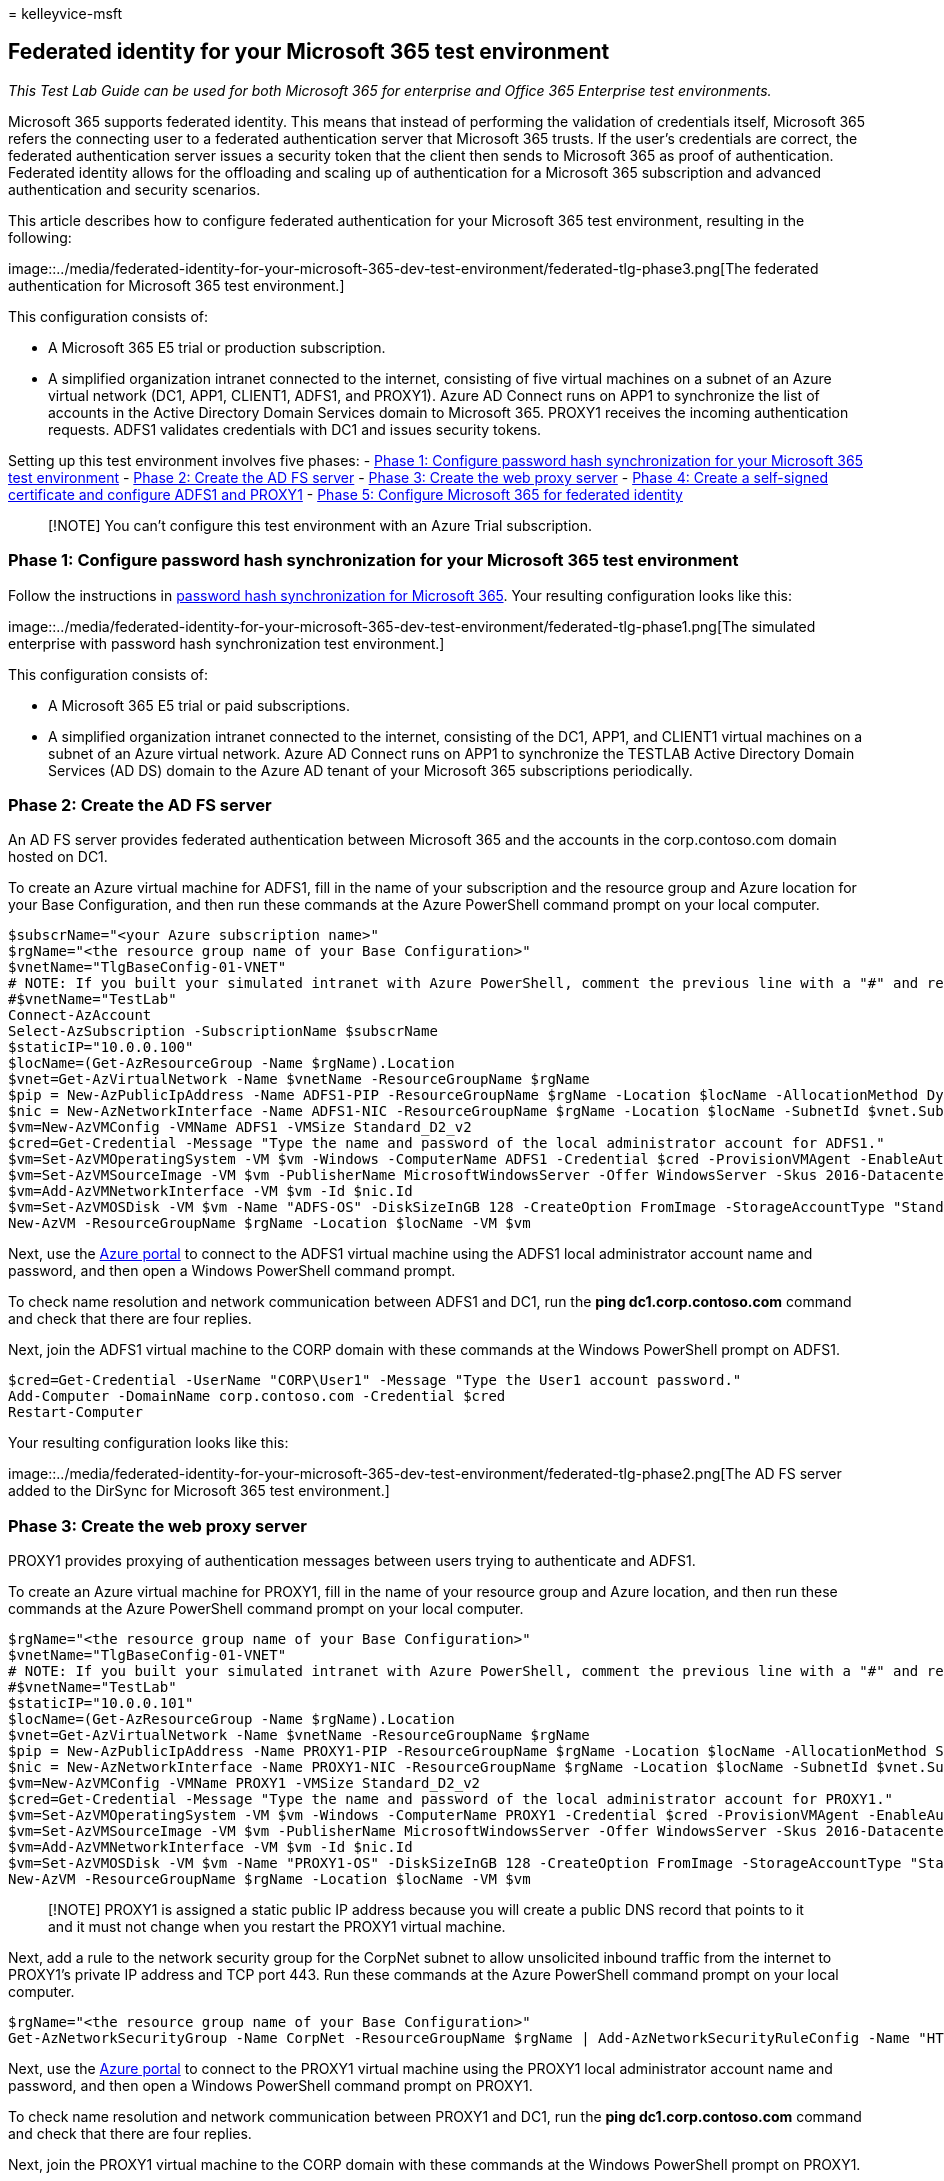 = 
kelleyvice-msft

== Federated identity for your Microsoft 365 test environment

_This Test Lab Guide can be used for both Microsoft 365 for enterprise
and Office 365 Enterprise test environments._

Microsoft 365 supports federated identity. This means that instead of
performing the validation of credentials itself, Microsoft 365 refers
the connecting user to a federated authentication server that Microsoft
365 trusts. If the user’s credentials are correct, the federated
authentication server issues a security token that the client then sends
to Microsoft 365 as proof of authentication. Federated identity allows
for the offloading and scaling up of authentication for a Microsoft 365
subscription and advanced authentication and security scenarios.

This article describes how to configure federated authentication for
your Microsoft 365 test environment, resulting in the following:

image::../media/federated-identity-for-your-microsoft-365-dev-test-environment/federated-tlg-phase3.png[The
federated authentication for Microsoft 365 test environment.]

This configuration consists of:

* A Microsoft 365 E5 trial or production subscription.
* A simplified organization intranet connected to the internet,
consisting of five virtual machines on a subnet of an Azure virtual
network (DC1, APP1, CLIENT1, ADFS1, and PROXY1). Azure AD Connect runs
on APP1 to synchronize the list of accounts in the Active Directory
Domain Services domain to Microsoft 365. PROXY1 receives the incoming
authentication requests. ADFS1 validates credentials with DC1 and issues
security tokens.

Setting up this test environment involves five phases: -
link:#phase-1-configure-password-hash-synchronization-for-your-microsoft-365-test-environment[Phase
1: Configure password hash synchronization for your Microsoft 365 test
environment] - link:#phase-2-create-the-ad-fs-server[Phase 2: Create the
AD FS server] - link:#phase-3-create-the-web-proxy-server[Phase 3:
Create the web proxy server] -
link:#phase-4-create-a-self-signed-certificate-and-configure-adfs1-and-proxy1[Phase
4: Create a self-signed certificate and configure ADFS1 and PROXY1] -
link:#phase-5-configure-microsoft-365-for-federated-identity[Phase 5:
Configure Microsoft 365 for federated identity]

____
[!NOTE] You can’t configure this test environment with an Azure Trial
subscription.
____

=== Phase 1: Configure password hash synchronization for your Microsoft 365 test environment

Follow the instructions in
link:password-hash-sync-m365-ent-test-environment.md[password hash
synchronization for Microsoft 365]. Your resulting configuration looks
like this:

image::../media/federated-identity-for-your-microsoft-365-dev-test-environment/federated-tlg-phase1.png[The
simulated enterprise with password hash synchronization test
environment.]

This configuration consists of:

* A Microsoft 365 E5 trial or paid subscriptions.
* A simplified organization intranet connected to the internet,
consisting of the DC1, APP1, and CLIENT1 virtual machines on a subnet of
an Azure virtual network. Azure AD Connect runs on APP1 to synchronize
the TESTLAB Active Directory Domain Services (AD DS) domain to the Azure
AD tenant of your Microsoft 365 subscriptions periodically.

=== Phase 2: Create the AD FS server

An AD FS server provides federated authentication between Microsoft 365
and the accounts in the corp.contoso.com domain hosted on DC1.

To create an Azure virtual machine for ADFS1, fill in the name of your
subscription and the resource group and Azure location for your Base
Configuration, and then run these commands at the Azure PowerShell
command prompt on your local computer.

[source,powershell]
----
$subscrName="<your Azure subscription name>"
$rgName="<the resource group name of your Base Configuration>"
$vnetName="TlgBaseConfig-01-VNET"
# NOTE: If you built your simulated intranet with Azure PowerShell, comment the previous line with a "#" and remove the "#" from the next line.
#$vnetName="TestLab"
Connect-AzAccount
Select-AzSubscription -SubscriptionName $subscrName
$staticIP="10.0.0.100"
$locName=(Get-AzResourceGroup -Name $rgName).Location
$vnet=Get-AzVirtualNetwork -Name $vnetName -ResourceGroupName $rgName
$pip = New-AzPublicIpAddress -Name ADFS1-PIP -ResourceGroupName $rgName -Location $locName -AllocationMethod Dynamic
$nic = New-AzNetworkInterface -Name ADFS1-NIC -ResourceGroupName $rgName -Location $locName -SubnetId $vnet.Subnets[0].Id -PublicIpAddressId $pip.Id -PrivateIpAddress $staticIP
$vm=New-AzVMConfig -VMName ADFS1 -VMSize Standard_D2_v2
$cred=Get-Credential -Message "Type the name and password of the local administrator account for ADFS1."
$vm=Set-AzVMOperatingSystem -VM $vm -Windows -ComputerName ADFS1 -Credential $cred -ProvisionVMAgent -EnableAutoUpdate
$vm=Set-AzVMSourceImage -VM $vm -PublisherName MicrosoftWindowsServer -Offer WindowsServer -Skus 2016-Datacenter -Version "latest"
$vm=Add-AzVMNetworkInterface -VM $vm -Id $nic.Id
$vm=Set-AzVMOSDisk -VM $vm -Name "ADFS-OS" -DiskSizeInGB 128 -CreateOption FromImage -StorageAccountType "Standard_LRS"
New-AzVM -ResourceGroupName $rgName -Location $locName -VM $vm
----

Next, use the https://portal.azure.com[Azure portal] to connect to the
ADFS1 virtual machine using the ADFS1 local administrator account name
and password, and then open a Windows PowerShell command prompt.

To check name resolution and network communication between ADFS1 and
DC1, run the *ping dc1.corp.contoso.com* command and check that there
are four replies.

Next, join the ADFS1 virtual machine to the CORP domain with these
commands at the Windows PowerShell prompt on ADFS1.

[source,powershell]
----
$cred=Get-Credential -UserName "CORP\User1" -Message "Type the User1 account password."
Add-Computer -DomainName corp.contoso.com -Credential $cred
Restart-Computer
----

Your resulting configuration looks like this:

image::../media/federated-identity-for-your-microsoft-365-dev-test-environment/federated-tlg-phase2.png[The
AD FS server added to the DirSync for Microsoft 365 test environment.]

=== Phase 3: Create the web proxy server

PROXY1 provides proxying of authentication messages between users trying
to authenticate and ADFS1.

To create an Azure virtual machine for PROXY1, fill in the name of your
resource group and Azure location, and then run these commands at the
Azure PowerShell command prompt on your local computer.

[source,powershell]
----
$rgName="<the resource group name of your Base Configuration>"
$vnetName="TlgBaseConfig-01-VNET"
# NOTE: If you built your simulated intranet with Azure PowerShell, comment the previous line with a "#" and remove the "#" from the next line.
#$vnetName="TestLab"
$staticIP="10.0.0.101"
$locName=(Get-AzResourceGroup -Name $rgName).Location
$vnet=Get-AzVirtualNetwork -Name $vnetName -ResourceGroupName $rgName
$pip = New-AzPublicIpAddress -Name PROXY1-PIP -ResourceGroupName $rgName -Location $locName -AllocationMethod Static
$nic = New-AzNetworkInterface -Name PROXY1-NIC -ResourceGroupName $rgName -Location $locName -SubnetId $vnet.Subnets[0].Id -PublicIpAddressId $pip.Id -PrivateIpAddress $staticIP
$vm=New-AzVMConfig -VMName PROXY1 -VMSize Standard_D2_v2
$cred=Get-Credential -Message "Type the name and password of the local administrator account for PROXY1."
$vm=Set-AzVMOperatingSystem -VM $vm -Windows -ComputerName PROXY1 -Credential $cred -ProvisionVMAgent -EnableAutoUpdate
$vm=Set-AzVMSourceImage -VM $vm -PublisherName MicrosoftWindowsServer -Offer WindowsServer -Skus 2016-Datacenter -Version "latest"
$vm=Add-AzVMNetworkInterface -VM $vm -Id $nic.Id
$vm=Set-AzVMOSDisk -VM $vm -Name "PROXY1-OS" -DiskSizeInGB 128 -CreateOption FromImage -StorageAccountType "Standard_LRS"
New-AzVM -ResourceGroupName $rgName -Location $locName -VM $vm
----

____
[!NOTE] PROXY1 is assigned a static public IP address because you will
create a public DNS record that points to it and it must not change when
you restart the PROXY1 virtual machine.
____

Next, add a rule to the network security group for the CorpNet subnet to
allow unsolicited inbound traffic from the internet to PROXY1’s private
IP address and TCP port 443. Run these commands at the Azure PowerShell
command prompt on your local computer.

[source,powershell]
----
$rgName="<the resource group name of your Base Configuration>"
Get-AzNetworkSecurityGroup -Name CorpNet -ResourceGroupName $rgName | Add-AzNetworkSecurityRuleConfig -Name "HTTPS-to-PROXY1" -Description "Allow TCP 443 to PROXY1" -Access "Allow" -Protocol "Tcp" -Direction "Inbound" -Priority 101 -SourceAddressPrefix "Internet" -SourcePortRange "*" -DestinationAddressPrefix "10.0.0.101" -DestinationPortRange "443" | Set-AzNetworkSecurityGroup
----

Next, use the https://portal.azure.com[Azure portal] to connect to the
PROXY1 virtual machine using the PROXY1 local administrator account name
and password, and then open a Windows PowerShell command prompt on
PROXY1.

To check name resolution and network communication between PROXY1 and
DC1, run the *ping dc1.corp.contoso.com* command and check that there
are four replies.

Next, join the PROXY1 virtual machine to the CORP domain with these
commands at the Windows PowerShell prompt on PROXY1.

[source,powershell]
----
$cred=Get-Credential -UserName "CORP\User1" -Message "Type the User1 account password."
Add-Computer -DomainName corp.contoso.com -Credential $cred
Restart-Computer
----

Display the public IP address of PROXY1 with these Azure PowerShell
commands on your local computer.

[source,powershell]
----
Write-Host (Get-AzPublicIpaddress -Name "PROXY1-PIP" -ResourceGroup $rgName).IPAddress
----

Next, work with your public DNS provider and create a new public DNS A
record for **fs.testlab.**<__your DNS domain name__> that resolves to
the IP address displayed by the *Write-Host* command. The
**fs.testlab.**<__your DNS domain name__> is hereafter referred to as
the _federation service FQDN_.

Next, use the https://portal.azure.com[Azure portal] to connect to the
DC1 virtual machine using the CORP\User1 credentials, and then run the
following commands at an administrator-level Windows PowerShell command
prompt:

[source,powershell]
----
Add-DnsServerPrimaryZone -Name corp.contoso.com -ZoneFile corp.contoso.com.dns
Add-DnsServerResourceRecordA -Name "fs" -ZoneName corp.contoso.com -AllowUpdateAny -IPv4Address "10.0.0.100" -TimeToLive 01:00:00
----

These commands create an internal DNS A record so that virtual machines
on the Azure virtual network can resolve the internal federation service
FQDN to ADFS1’s private IP address.

Your resulting configuration looks like this:

image::../media/federated-identity-for-your-microsoft-365-dev-test-environment/federated-tlg-phase3.png[The
web application proxy server added to the DirSync for Microsoft 365 test
environment.]

=== Phase 4: Create a self-signed certificate and configure ADFS1 and PROXY1

In this phase, you create a self-signed digital certificate for your
federation service FQDN and configure ADFS1 and PROXY1 as an AD FS farm.

First, use the https://portal.azure.com[Azure portal] to connect to the
DC1 virtual machine using the CORP\User1 credentials, and then open an
administrator-level Windows PowerShell command prompt.

Next, create an AD FS service account with this command at the Windows
PowerShell command prompt on DC1:

[source,powershell]
----
New-ADUser -SamAccountName ADFS-Service -AccountPassword (read-host "Set user password" -assecurestring) -name "ADFS-Service" -enabled $true -PasswordNeverExpires $true -ChangePasswordAtLogon $false
----

Note that this command prompts you to supply the account password.
Choose a strong password and record it in a secured location. You will
need it for this phase and for Phase 5.

Use the https://portal.azure.com[Azure portal] to connect to the ADFS1
virtual machine using the CORP\User1 credentials. Open an
administrator-level Windows PowerShell command prompt on ADFS1, fill in
your federation service FQDN, and then run these commands to create a
self-signed certificate:

[source,powershell]
----
$fedServiceFQDN="<federation service FQDN>"
New-SelfSignedCertificate -DnsName $fedServiceFQDN -CertStoreLocation "cert:\LocalMachine\My"
New-Item -path c:\Certs -type directory
New-SmbShare -name Certs -path c:\Certs -changeaccess CORP\User1
----

Next, use these steps to save the new self-signed certificate as a file.

[arabic]
. Select *Start*, enter *mmc.exe*, and then press *Enter*.
. Select *File* > *Add/Remove Snap-in*.
. In *Add or Remove Snap-ins*, double-click *Certificates* in the list
of available snap-ins, select *Computer account*, and then select
*Next*.
. In *Select Computer*, select *Finish*, and then select *OK*.
. In the tree pane, open *Certificates (Local Computer) > Personal >
Certificates*.
. Select and hold (or right-click) the certificate with your federation
service FQDN, select *All tasks*, and then select *Export*.
. On the *Welcome* page, select *Next*.
. On the *Export Private Key* page, select *Yes*, and then select
*Next*.
. On the *Export File Format* page, select *Export all extended
properties*, and then select *Next*.
. On the *Security* page, select *Password* and enter a password in
*Password* and *Confirm password.*
. On the *File to Export* page, select *Browse*.
. Browse to the *C:\Certs* folder, enter *SSL* in *File name*, and then
select *Save.*
. On the *File to Export* page, select *Next*.
. On the *Completing the Certificate Export Wizard* page, select
*Finish*. When prompted, select *OK*.

Next, install the AD FS service with this command at the Windows
PowerShell command prompt on ADFS1:

[source,powershell]
----
Install-WindowsFeature ADFS-Federation -IncludeManagementTools
----

Wait for the installation to complete.

Next, configure the AD FS service with these steps:

[arabic]
. Select *Start*, and then select the *Server Manager* icon.
. In the tree pane of Server Manager, select *AD FS*.
. In the tool bar at the top, select the orange caution symbol, and then
select *Configure the federation service on this server*.
. On the *Welcome* page of the Active Directory Federation Services
Configuration Wizard, select *Next*.
. On the *Connect to AD DS* page, select *Next*.
. On the *Specify Service Properties* page:

* For *SSL Certificate*, select the down arrow, and then select the
certificate with the name of your federation service FQDN.
* In *Federation Service Display Name*, enter the name of your fictional
organization.
* Select *Next*.

[arabic, start=7]
. On the *Specify Service Account* page, select *Select* for *Account
name*.
. In *Select User or Service Account*, enter *ADFS-Service*, select
*Check Names*, and then select *OK*.
. In *Account Password*, enter the password for the ADFS-Service
account, and then select *Next*.
. On the *Specify Configuration Database* page, select *Next*.
. On the *Review Options* page, select *Next*.
. On the *Pre-requisite Checks* page, select *Configure*.
. On the *Results* page, select *Close*.
. Select *Start*, select the power icon, select *Restart*, and then
select *Continue*.

From the https://portal.azure.com[Azure portal], connect to PROXY1 with
the CORP\User1 account credentials.

Next, use these steps to install the self-signed certificate on *both
PROXY1 and APP1*.

[arabic]
. Select *Start*, enter *mmc.exe*, and then press *Enter*.
. Select *File > Add/Remove Snap-in*.
. In *Add or Remove Snap-ins*, double-click *Certificates* in the list
of available snap-ins, select *Computer account*, and then select
*Next*.
. In *Select Computer*, select *Finish*, and then select *OK*.
. In the tree pane, open *Certificates (Local Computer)* > *Personal* >
*Certificates*.
. Select and hold (or right-click) *Personal*, select *All tasks*, and
then select *Import*.
. On the *Welcome* page, select *Next*.
. On the *File to Import* page, enter *\\adfs1\certs\ssl.pfx*, and then
select *Next*.
. On the *Private key protection* page, enter the certificate password
in *Password*, and then select *Next.*
. On the *Certificate store* page, select *Next.*
. On the *Completing* page, select *Finish*.
. On the *Certificate Store* page, select *Next*.
. When prompted, select *OK*.
. In the tree pane, select *Certificates*.
. Select and hold (or right-click) the certificate, and then select
*Copy*.
. In the tree pane, open *Trusted Root Certification Authorities* >
*Certificates*.
. Move your mouse pointer below the list of installed certificates,
select and hold (or right-click), and then select *Paste*.

Open an administrator-level PowerShell command prompt and run the
following command:

[source,powershell]
----
Install-WindowsFeature Web-Application-Proxy -IncludeManagementTools
----

Wait for the installation to complete.

Use these steps to configure the web application proxy service to use
ADFS1 as its federation server:

[arabic]
. Select *Start*, and then select *Server Manager*.
. In the tree pane, select *Remote Access*.
. In the tool bar at the top, select the orange caution symbol, and then
select *Open the Web Application Proxy Wizard*.
. On the *Welcome* page of the Web Application Proxy Configuration
Wizard, select *Next*.
. On the *Federation Server* page:

* In the *Federation service name* box, enter your federation service
FQDN.
* In the *User name* box, enter *CORP\User1*.
* In the *Password* box, enter the password for the User1 account.
* Select *Next*.

[arabic, start=6]
. On the *AD FS Proxy Certificate* page, select the down arrow, select
the certificate with your federation service FQDN, and then select
*Next*.
. On the *Confirmation* page, select *Configure*.
. On the *Results* page, select *Close*.

=== Phase 5: Configure Microsoft 365 for federated identity

Use the https://portal.azure.com[Azure portal] to connect to the APP1
virtual machine with the CORP\User1 account credentials.

Use these steps to configure Azure AD Connect and your Microsoft 365
subscription for federated authentication:

[arabic]
. From the desktop, double-click *Azure AD Connect*.
. On the *Welcome to Azure AD Connect* page, select *Configure*.
. On the *Additional tasks* page, select *Change user sign-in*, and then
select *Next*.
. On the *Connect to Azure AD* page, enter your global administrator
account name and password, and then select *Next*.
. On the *User sign-in* page, select *Federation with AD FS*, and then
select *Next*.
. On the *AD FS farm* page, select *Use an existing AD FS farm*, enter
*ADFS1* in the *Server Name* box, and then select *Next*.
. When prompted for server credentials, enter the credentials of the
CORP\User1 account, and then select *OK*.
. On the *Domain Administrator* credentials page, enter *CORP\User1* in
the *Username* box, enter the account password in the *Password* box,
and then select *Next*.
. On the *AD FS service account* page, enter *CORP\ADFS-Service* in the
*Domain Username* box, enter the account password in the *Domain User
Password* box, and then select *Next*.
. On the *Azure AD Domain* page, in *Domain*, select the name of the
domain that you previously created and added to your subscription in
Phase 1, and then select *Next*.
. On the *Ready to configure* page, select *Configure*.
. On the *Installation complete* page, select *Verify*.
+
You should see messages indicating that both the intranet and internet
configuration was verified.
. On the *Installation complete* page, select *Exit*.

To demonstrate that federated authentication is working:

[arabic]
. Open a new private instance of your browser on your local computer and
go to https://admin.microsoft.com.
. For the sign-in credentials, enter **user1@**<__the domain created in
Phase 1__>.
+
For example, if your test domain is *testlab.contoso.com*, you would
enter ``user1@testlab.contoso.com''. Press the *Tab* key or allow
Microsoft 365 to automatically redirect you.
+
You should now see a *Your connection is not private* page. You are
seeing this because you installed a self-signed certificate on ADFS1
that your desktop computer can’t validate. In a production deployment of
federated authentication, you would use a certificate from a trusted
certification authority and your users would not see this page.
. On the *Your connection is not private* page, select *Advanced*, and
then select *Proceed to <__your federation service FQDN__>*.
. On the page with the name of your fictional organization, sign in with
the following:

* *CORP\User1* for the name
* The password for the User1 account
+
You should see the *Microsoft Office Home* page.

This procedure demonstrates that your trial subscription is federated
with the AD DS corp.contoso.com domain hosted on DC1. Here are the
basics of the authentication process:

[arabic]
. When you use the federated domain that you created in Phase 1 within
the sign-in account name, Microsoft 365 redirects your browser to your
federation service FQDN and PROXY1.
. PROXY1 sends your local computer the fictional company sign-in page.
. When you send CORP\User1 and the password to PROXY1, it forwards them
to ADFS1.
. ADFS1 validates CORP\User1 and the password with DC1 and sends your
local computer a security token.
. Your local computer sends the security token to Microsoft 365.
. Microsoft 365 validates that the security token was created by ADFS1
and allows access.

Your trial subscription is now configured with federated authentication.
You can use this dev/test environment for advanced authentication
scenarios.

=== Next step

When you are ready to deploy production-ready, high availability
federated authentication for Microsoft 365 in Azure, see
link:deploy-high-availability-federated-authentication-for-microsoft-365-in-azure.md[Deploy
high availability federated authentication for Microsoft 365 in Azure].

